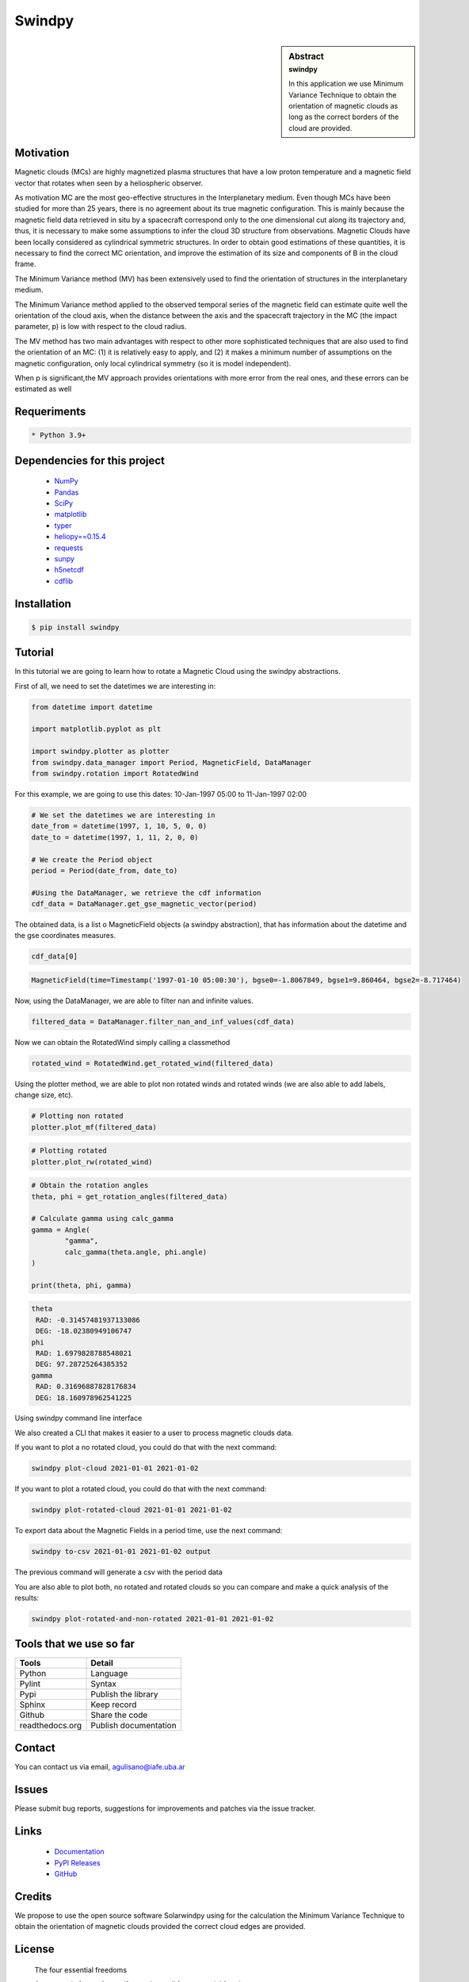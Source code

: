 **Swindpy**
***********

.. figure:: _static/logo_SWx.png
   :alt: alternate text
   :height: 200
   :width: 200
   :scale: 200
   :align: center
   :figclass: align-center

 
.. sidebar:: Abstract
    :subtitle: swindpy

    In this application we use Minimum Variance 
    Technique to obtain the orientation of magnetic
    clouds as long as the correct borders of the 
    cloud are provided.


**Motivation**
==============

Magnetic clouds (MCs) are highly magnetized
plasma structures that have a low proton
temperature and a magnetic field vector that
rotates when seen by a heliospheric
observer.

As motivation MC are the most geo-effective structures in the 
Interplanetary medium. 
Even though MCs have been studied for more than 25 years,
there is no agreement about its true
magnetic configuration.  This is mainly because
the magnetic field data retrieved in
situ by a spacecraft correspond only to the one dimensional
cut along its trajectory and, thus,
it is necessary to make some assumptions to infer
the cloud 3D structure from observations.
Magnetic Clouds have been locally considered as cylindrical symmetric 
structures.
In order to obtain good estimations of these quantities,
it is necessary to find the correct MC orientation, and
improve the estimation of its size and components
of B in the cloud frame.

The Minimum Variance method (MV) has been extensively
used to find the orientation of structures
in the interplanetary medium.

The Minimum Variance method applied to the observed temporal
series of the magnetic field can estimate quite well
the orientation of the cloud axis, when
the distance between the axis and the spacecraft
trajectory in the MC (the impact parameter, p)
is low with respect to the cloud radius.

The MV method has two main advantages
with respect to other more sophisticated techniques that
are also used to find the orientation of an MC:
(1) it is relatively easy to apply,
and (2) it makes a minimum number of assumptions on
the magnetic configuration, only local cylindrical symmetry  
(so it is model independent). 

When p is significant,the MV approach provides orientations
with more error from the real ones, and these errors can be 
estimated as well

**Requeriments**
================

.. code-block:: bash

    * Python 3.9+


**Dependencies for this project**
=================================

    * `NumPy  <https://numpy.org>`_

    * `Pandas <https://pandas.pydata.org/>`_

    * `SciPy  <https://scipy.org/>`_

    * `matplotlib  <https://matplotlib.org/>`_

    * `typer  <https://typer.tiangolo.com/>`_

    * `heliopy==0.15.4  <https://ui.adsabs.harvard.edu/abs/2019zndo...1009079S/abstract>`_

    * `requests  <https://docs.python-requests.org/en/latest/>`_ 

    * `sunpy  <https://sunpy.org/>`_

    * `h5netcdf  <https://anaconda.org/conda-forge/h5netcdf>`_

    * `cdflib  <https://pypi.org/project/cdflib/>`_

      

**Installation**
================

.. code-block:: bash

    $ pip install swindpy


**Tutorial**
============

In this tutorial we are going to learn how to rotate a Magnetic Cloud using 
the swindpy abstractions.

First of all, we need to set the datetimes we are interesting in:


.. code-block:: python

        from datetime import datetime

        import matplotlib.pyplot as plt

        import swindpy.plotter as plotter
        from swindpy.data_manager import Period, MagneticField, DataManager
        from swindpy.rotation import RotatedWind

For this example, we are going to use this dates: 10-Jan-1997 05:00 
to 11-Jan-1997 02:00

.. code-block:: python

        # We set the datetimes we are interesting in
        date_from = datetime(1997, 1, 10, 5, 0, 0)
        date_to = datetime(1997, 1, 11, 2, 0, 0)

        # We create the Period object
        period = Period(date_from, date_to)

        #Using the DataManager, we retrieve the cdf information
        cdf_data = DataManager.get_gse_magnetic_vector(period)

The obtained data, is a list o MagneticField objects (a swindpy abstraction), that has 
information about the datetime and the gse coordinates measures.

.. code-block:: python

        cdf_data[0]

.. code-block:: bash

     MagneticField(time=Timestamp('1997-01-10 05:00:30'), bgse0=-1.8067849, bgse1=9.860464, bgse2=-8.717464)

Now, using the DataManager, we are able to filter nan and infinite values.

.. code-block:: python

        filtered_data = DataManager.filter_nan_and_inf_values(cdf_data)

Now we can obtain the RotatedWind simply calling a classmethod

.. code-block:: python

        rotated_wind = RotatedWind.get_rotated_wind(filtered_data)

Using the plotter method, we are able to plot non rotated winds and rotated winds (we are also able to add labels, 
change size, etc).   

.. code-block:: python

        # Plotting non rotated
        plotter.plot_mf(filtered_data)

.. figure:: _static/imagen1.png
   :alt: alternate text
   :height: 100
   :width: 200
   :scale: 200
   :align: center
   :figclass: align-center



.. code-block:: python

        # Plotting rotated
        plotter.plot_rw(rotated_wind)

.. figure:: _static/imagen2.png
   :alt: alternate text
   :height: 100
   :width: 200
   :scale: 200
   :align: center
   :figclass: align-center

.. code-block:: python

        # Obtain the rotation angles
        theta, phi = get_rotation_angles(filtered_data)

        # Calculate gamma using calc_gamma
        gamma = Angle(
                "gamma",
                calc_gamma(theta.angle, phi.angle)
        )

        print(theta, phi, gamma)

.. code-block:: bash

        theta
         RAD: -0.31457481937133086
         DEG: -18.02380949106747
        phi
         RAD: 1.6979828788548021
         DEG: 97.28725264385352
        gamma
         RAD: 0.31696887828176834
         DEG: 18.160978962541225


Using swindpy command line interface

We also created a CLI that makes it easier to a user to process magnetic clouds data.

If you want to plot a no rotated cloud, you could do that with the next command:

.. code-block:: bash

        swindpy plot-cloud 2021-01-01 2021-01-02

If you want to plot a rotated cloud, you could do that with the next command:

.. code-block:: bash

        swindpy plot-rotated-cloud 2021-01-01 2021-01-02

To export data about the Magnetic Fields in a period time, use the next command:

.. code-block:: bash

        swindpy to-csv 2021-01-01 2021-01-02 output

The previous command will generate a csv with the period data

You are also able to plot both, no rotated and rotated clouds so you can compare and 
make a quick analysis of the results:

.. code-block:: bash

        swindpy plot-rotated-and-non-rotated 2021-01-01 2021-01-02

**Tools that we use so far**
============================

======================== =========================
**Tools**                **Detail**
------------------------ -------------------------
Python                   Language
Pylint                   Syntax
Pypi                     Publish the library
Sphinx                   Keep record
Github                   Share the code
readthedocs.org          Publish documentation
======================== =========================

**Contact**
===========

You can contact us via email, agulisano@iafe.uba.ar

**Issues**
==========

Please submit bug reports, suggestions for improvements and patches via the issue tracker.

**Links**
=========

    * `Documentation <https://swindpy.readthedocs.io/en/latest/>`_
    * `PyPl Releases <https://pypi.org/project/swindpy/>`_
    * `GitHub <https://arxiv.org/abs/1809.02154/>`_

**Credits**
===========

We propose to use the open source software Solarwindpy using for the 
calculation the Minimum Variance Technique to obtain the orientation 
of magnetic clouds provided the correct cloud edges are provided.

**License**
===========

 The four essential freedoms 

 A program is free software if users have all four essential freedoms:

The freedom to run the program as desired, for any purpose (freedom 0).
The freedom to study how the program works, and change it to do what you want
(freedom 1). Access to the source code is a necessary condition for this.
The freedom to redistribute copies to help others (freedom 2).
The freedom to distribute copies of your modified versions to third parties
(freedom 3). This allows you to offer the entire community the opportunity
to benefit from the changes. Access to the source code is a necessary condition
for this.

 The two main categories of free software licenses are copyleft and non-copyleft. 
 Copyleft licenses, such as the GNU GPL, insist that modified versions of a free 
 program must also be free software. Non-copyleft licenses do not engage in this.

 -BSD License (Berkeley Software Distribution):

 It is a permissive free software license. In other words, it is in contrast to 
 copyleft licenses, which have share-alike reciprocity requirements. The BSD license 
 allows the use of the source code in non-free software. The original version has 
 already been revised and its variants are called modified BSD licenses.

 Copyright <year> <copyright holder>

 Redistribution and use in source and binary forms, with or without modification, are 
 permitted provided that the following conditions are met:

Redistributions of source code must retain the above copyright notice, this list
of conditions and the following disclaimer.
Redistributions in binary form must reproduce the above copyright notice, this
list of conditions and the following disclaimer in the documentation and/or other
materials provided with the distribution.
Neither the name of the copyright holder nor the names of its contributors may be
used to endorse or promote products derived from this software without specific
prior written permission.

THIS SOFTWARE IS PROVIDED BY THE COPYRIGHT HOLDERS AND CONTRIBUTORS "AS IS" AND ANY 
EXPRESS OR IMPLIED WARRANTIES, INCLUDING, BUT NOT LIMITED TO, THE IMPLIED WARRANTIES 
OF MERCHANTABILITY AND FITNESS FOR A PARTICULAR PURPOSE ARE DISCLAIMED. IN NO EVENT 
SHALL THE COPYRIGHT HOLDER OR CONTRIBUTORS BE LIABLE FOR ANY DIRECT, INDIRECT, 
INCIDENTAL, SPECIAL, EXEMPLARY, OR CONSEQUENTIAL DAMAGES (INCLUDING, BUT NOT LIMITED 
TO, PROCUREMENT OF SUBSTITUTE GOODS OR SERVICES; LOSS OF USE, DATA, OR PROFITS; OR 
BUSINESS INTERRUPTION) HOWEVER CAUSED AND ON ANY THEORY OF LIABILITY, WHETHER IN 
CONTRACT, STRICT LIABILITY, OR TORT (INCLUDING NEGLIGENCE OR OTHERWISE) ARISING IN ANY
WAY OUT OF THE USE OF THIS SOFTWARE, EVEN IF ADVISED OF THE POSSIBILITY OF SUCH DAMAGE.
